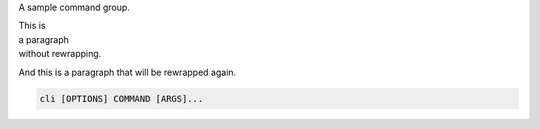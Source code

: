 A sample command group.

| This is
| a paragraph
| without rewrapping.

And this is a paragraph
that will be rewrapped again.

.. program:: cli
.. code-block:: shell

    cli [OPTIONS] COMMAND [ARGS]...
